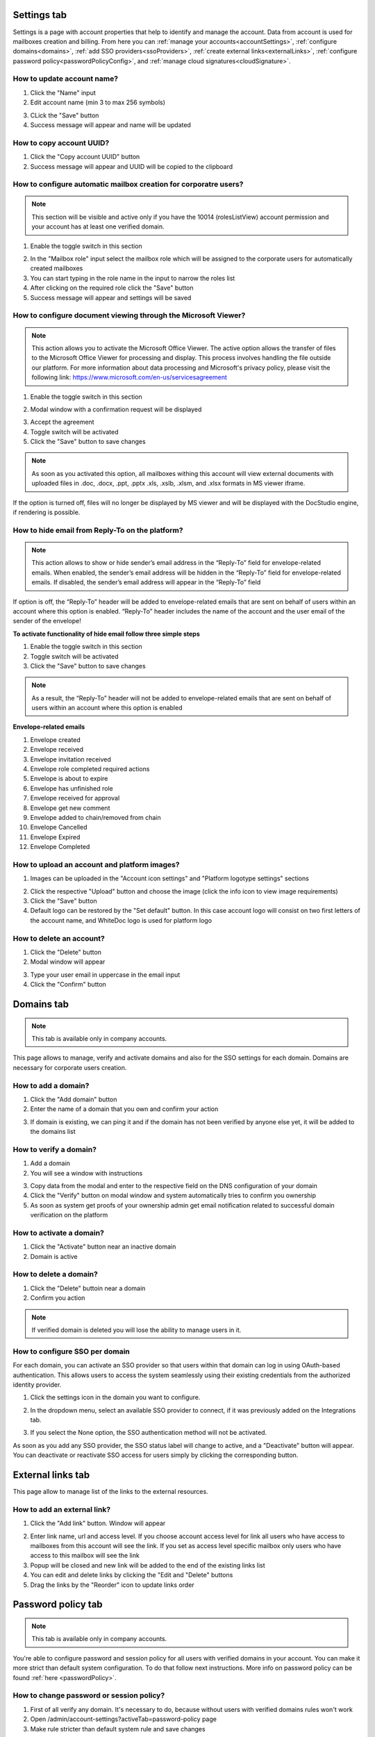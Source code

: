 .. _accountSettings:

============
Settings tab
============

Settings is a page with account properties that help to identify and manage the account. Data from account is used for mailboxes creation and billing. From here you can :ref:`manage your accounts<accountSettings>`, :ref:`configure domains<domains>`, :ref:`add SSO providers<ssoProviders>`, :ref:`create external links<externalLinks>`, :ref:`configure password policy<passwordPolicyConfig>`, and :ref:`manage cloud signatures<cloudSignature>`.

.. image:: pic_accountSettings/settings.png
   :width: 600
   :align: center

How to update account name?
===========================

1. Click the "Name" input
2. Edit account name (min 3 to max 256 symbols)

.. image:: pic_accountSettings/settingsName.png
   :width: 600
   :align: center

3. CLick the "Save" button
4. Success message will appear and name will be updated

How to copy account UUID?
=========================

1. Click the "Copy account UUID" button
2. Success message will appear and UUID will be copied to the clipboard

.. image:: pic_accountSettings/settingsCopyUuid.png
   :width: 600
   :align: center

How to configure automatic mailbox creation for corporatre users?
=================================================================

.. note:: This section will be visible and active only if you have the 10014 (rolesListView) account permission and your account has at least one verified domain.

1. Enable the toggle switch in this section

.. image:: pic_accountSettings/settingsAutomaticMailboxCreation.png
   :width: 600
   :align: center

2. In the "Mailbox role" input select the mailbox role which will be assigned to the corporate users for automatically created mailboxes
3. You can start typing in the role name in the input to narrow the roles list
4. After clicking on the required role click the "Save" button
5. Success message will appear and settings will be saved

.. _msViewerConfiguration:

How to configure document viewing through the Microsoft Viewer?
===============================================================

.. note:: This action allows you to activate the Microsoft Office Viewer. The active option allows the transfer of files to the Microsoft Office Viewer for processing and display. This process involves handling the file outside our platform. For more information about data processing and Microsoft's privacy policy, please visit the following link: https://www.microsoft.com/en-us/servicesagreement

1. Enable the toggle switch in this section

.. image:: pic_accountSettings/settingsMSViewer.png
   :width: 600
   :align: center

2. Modal window with a confirmation request will be displayed

.. image:: pic_accountSettings/settingsMSViewerAcceptModal.png
   :width: 600
   :align: center

3. Accept the agreement
4. Toggle switch will be activated
5. Click the "Save" button to save changes

.. note:: As soon as you activated this option, all mailboxes withing this account will view external documents with uploaded files in .doc, .docx, .ppt, .pptx .xls, .xslb, .xlsm, and .xlsx formats in MS viewer iframe.

If the option is turned off, files will no longer be displayed by MS viewer and will be displayed with the DocStudio engine,  if rendering is possible.

How to hide email from Reply-To on the platform?
================================================

.. note:: This action allows to show or hide sender’s email address in the “Reply-To” field for envelope-related emails. When enabled, the sender’s email address will be hidden in the “Reply-To” field for envelope-related emails. If disabled, the sender’s email address will appear in the “Reply-To” field

.. image:: pic_accountSettings/hideEmail.png
   :width: 600
   :align: center

If option is off, the “Reply-To” header will be added to envelope-related emails that are sent on behalf of users within an account where this option is enabled. “Reply-To” header includes the name of the account and the user email of the sender of the envelope!

**To activate functionality of hide email follow three simple steps**

1. Enable the toggle switch in this section
2. Toggle switch will be activated
3. Click the "Save" button to save changes

.. note:: As a result, the “Reply-To” header will not be added to envelope-related emails that are sent on behalf of users within an account where this option is enabled

**Envelope-related emails**

1. Envelope created
2. Envelope received
3. Envelope invitation received
4. Envelope role completed required actions
5. Envelope is about to expire
6. Envelope has unfinished role
7. Envelope received for approval
8. Envelope get new comment
9. Envelope added to chain/removed from chain
10. Envelope Cancelled
11. Envelope Expired
12. Envelope Completed


How to upload an account and platform images?
=============================================

1. Images can be uploaded in the "Account icon settings" and "Platform logotype settings" sections

.. image:: pic_accountSettings/settingsImages.png
   :width: 600
   :align: center

2. Click the respective "Upload" button and choose the image (click the info icon to view image requirements)
3. Click the "Save" button
4. Default logo can be restored by the "Set default" button. In this case account logo will consist on two first letters of the account name, and WhiteDoc logo is used for platform logo

How to delete an account?
=========================

1. Click the "Delete" button
2. Modal window will appear

.. image:: pic_accountSettings/settingsDelete.png
   :width: 600
   :align: center

3. Type your user email in uppercase in the email input
4. Click the "Confirm" button

.. _domains:

===========
Domains tab
===========

.. note:: This tab is available only in company accounts.

This page allows to manage, verify and activate domains and also for the SSO settings for each domain. Domains are necessary for corporate users creation.

.. image:: pic_accountSettings/domains.png
   :width: 600
   :align: center

How to add a domain?
====================

1. Click the "Add domain" button
2. Enter the name of a domain that you own and confirm your action

.. image:: pic_accountSettings/domainsAdd.png
   :width: 600
   :align: center

3. If domain is existing, we can ping it and if the domain has not been verified by anyone else yet, it will be added to the domains list

How to verify a domain?
=======================

1. Add a domain
2. You will see a window with instructions

.. image:: pic_accountSettings/domainsVerify.png
   :width: 600
   :align: center

3. Copy data from the modal and enter to the respective field on the DNS configuration of your domain
4. Click the "Verify" button on modal window and system automatically tries to confirm you ownership
5. As soon as system get proofs of your ownership admin get email notification related to successful domain verification on the platform

How to activate a domain?
=========================

1. Click the "Activate" button near an inactive domain
2. Domain is active

How to delete a domain?
=======================

1. Click the "Delete" buttoin near a domain
2. Confirm you action

.. note:: If verified domain is deleted you will lose the ability to manage users in it.

.. image:: pic_accountSettings/domainsDelete.png
   :width: 600
   :align: center

.. _externalLinks:

How to configure SSO per domain
===============================

For each domain, you can activate an SSO provider so that users within that domain can log in using OAuth-based authentication. This allows users to access the system seamlessly using their existing credentials from the authorized identity provider.

1. Click the settings icon in the domain you want to configure.

.. image:: pic_accountSettings/domainSsoSettings.png
   :width: 600
   :align: center

2. In the dropdown menu, select an available SSO provider to connect, if it was previously added on the Integrations tab.

.. image:: pic_accountSettings/domainSsoSettingsManage.png
   :width: 600
   :align: center

3. If you select the None option, the SSO authentication method will not be activated.

As soon as you add any SSO provider, the SSO status label will change to active, and a "Deactivate" button will appear. You can deactivate or reactivate SSO access for users simply by clicking the corresponding button.

.. image:: pic_accountSettings/domainSsoStatus.png
   :width: 600
   :align: center

==================
External links tab
==================

This page allow to manage list of the links to the external resources.

.. image:: pic_accountSettings/externalLinks.png
   :width: 600
   :align: center

How to add an external link?
============================

1. Click the "Add link" button. Window will appear

.. image:: pic_accountSettings/externalLinksAdd.png
   :width: 600
   :align: center

2. Enter link name, url and access level. If you choose account access level for link all users who have access to mailboxes from this account will see the link. If you set as access level specific mailbox only users who have access to this mailbox will see the link
3. Popup will be closed and new link will be added to the end of the existing links list
4. You can edit and delete links by clicking the "Edit and "Delete" buttons
5. Drag the links by the "Reorder" icon to update links order

.. _passwordPolicyConfig:

===================
Password policy tab
===================

.. note:: This tab is available only in company accounts.

You're able to configure password and session policy for all users with verified domains in your account. You can make it more strict than default system configuration. To do that follow next instructions. More info on password policy can be found :ref:`here <passwordPolicy>`.

.. image:: pic_accountSettings/passwordPolicy.png
   :width: 600
   :align: center

How to change password or session policy?
=========================================

1. First of all verify any domain. It's necessary to do, because without users with verified domains rules won't work
2. Open /admin/account-settings?activeTab=password-policy page
3. Make rule stricter than default system rule and save changes

After actions above password or session policy will be applied for any user with email from verified domain.

How to make password policy more strict?
========================================

There are a lot of password policy and session policy options:

1. Minimum password length. It means that minimal quantity of symbols in password should be not less than configured, so to make this option stricter you can use value bigger or equal than default value "min-length" in configuration
2. Maximum password length. It means that maximum quantity of symbols in password shouldn't be bigger than configured, so to make this option stricter you can user value lower or equal than default value "max-length" in configuration
3. Require uppercase letters. It means that password should contain at least N uppercase letters where N is value "uppercase" in configuration. To make it stricter use value bigger or equal as in configuration. But don't use quantity of symbols bigger than maximum available length of password
4. Require lowercase letters. It means that password should contain at least N lowercase letters where N is value "lowercase" in configuration. To make it stricter use value bigger or equal as in configuration. But don't use quantity of symbols bigger than maximum available length of password
5. Require numeric value. It means that password should contain at least N numeric symbols where N is value "digit" in configuration. To make it stricter use value bigger or equal as in configuration. But don`t use quantity of symbols bigger than maximum available length of password
6. Require at least one special character. It means that password should contain at least N special characters where N is value "special-symbol" in configuration. To make it stricter use value bigger or equal as in configuration. But don't use quantity of symbols bigger than maximum available length of password
7. Do not allow repeat. It means that password shouldn't contain repeated symbols. So if in configuration is "Don't allow repeat" value 3, you can't use three repeated characters ("111", "aaa" or etc.). To make this option stricter use lower or equal value "repeat-character" as in configuration
8. Allow whitespace in password. This option allows or disallows to use whitespaces in password
9. Do not allow the use of forbidden passwords. This option allows or disallows to use forbidden passwords
10. Do not allow the use of forbidden words. This option allows or disallows to use forbidden words in password
11. Enable password expiration. This is option which responsible for password expiration. If you want to make stricter rules set value lower than value "expiration-days" in configuration
12. Send password expiration notification. This is option which responsible for quantity of days for password expiration notification. To make it stricter set value "notify-before-days" lower than in configuration
13. Do not allow reuse of passwords. Option which is responsible for period of time which password can't be re-used. To make it stricter set value "prevent-reuse-months" bigger than in configuration
14. Do not allow reuse of recent. Option which is responsible for quantity of previous password which can't be re-used. To make it stricter set value "prevent-reuse-count" bigger than in configuration

How to make session policy more strict?
=======================================

1. Keep session during idle period. Option which is responsible for time while session is active in idle. To make it stricter set value "session-hours" lower than in configuration
2. Single session for one user. Option which allows or disallows single browser session
3. Single user session per IP. Option which allows or disallows single IP session
4. Maximum login attempts before locking. Option which is responsible for quantity of incorrect password user enters before locking. To make it stricter set value "max-login-attempts" lower than in configuration
5. Lock time after multiple login attempts. Option which is responsible for period of time on which user will be locked. To make it set value "max-attempts-timeout-minutes" bigger than in configuration
6. The list of allowed IPs. The list of IP addresses from which users are able to log in on platform
7. The list of blocked IPs. The list of IP addresses from which users aren't able to log in on platform

================
Integrations tab
================

.. note:: This tab is available only in company accounts.

This tab contains configurations of integration with different external services.

.. image:: pic_accountSettings/integrations.png
   :width: 600
   :align: center

.. _ssoProviders:

How to add an SSO provider?
===========================

Single Sign-On (SSO) is an authentication method that allows users to log in once and gain access to multiple related systems without needing to enter their credentials repeatedly.
SSO authentication methods can be created for the users inside a corporate account. 
Follow these steps to do so:

1. Create a domain and verify it on the platform
2. Click the "Add configurations" button and select the "SSO providers" option from the menu

.. image:: pic_accountSettings/ssoProvidersAddConfigurationsButton.png
   :width: 600
   :align: center

3. When you open the modal to add an SSO provider, the settings for the SAML protocol will be displayed by default. In this protocol configuration, you can choose to provide either a Metadata URL or upload a Metadata XML file.

- Metadata URL: This is a web address where the identity provider’s metadata is hosted. By providing the URL, your system can automatically fetch and update the configuration details when they change.
- Metadata XML file: This is a static XML file containing the identity provider’s metadata. Uploading this file allows you to manually configure the connection based on the exact information provided.

.. image:: pic_accountSettings/ssoProvidersAdd.png
   :width: 600
   :align: center

4. If you need to configure SSO using the OAuth protocol, select the corresponding option, and the settings for OAuth will appear.
Here, by clicking the "Google" or "Azure" buttons, the fields such as Issuer URI, Authorization URL, Token URL, and JWK Set URL will be automatically filled with predefined data. You can also fill in these fields manually if needed.

.. image:: pic_accountSettings/ssoProvidersAddOauth.png
   :width: 600
   :align: center

3. Fill in all the required fields for the protocol you need and click the "Add" button.
4. All added SSO providers will be displayed in the corresponding table with the following details: Name, Protocol, Entity ID and Actions.
5. To edit the details of a specific SSO provider, click the pencil icon, make your changes, and then click the "Edit" button to save them.

.. image:: pic_accountSettings/ssoProvidersEdit.png
   :width: 600
   :align: center

6. You can delete an SSO provider by clicking the Delete icon.

.. image:: pic_accountSettings/ssoProvidersDelete.png
   :width: 600
   :align: center


**To activate an SSO** for the users go to the :ref:`domains tab <domains>`. 

.. note:: Once SSO is connected to a domain, your corporate users can log in using SSO authentication. When a corporate user enters their corporate domain, they will be directed to the SSO authorization page. After submitting their credentials, the user will either be successfully logged in or receive a notification indicating that they need to register through the SSO system. This allows users to sign in easily with their existing corporate login details.

.. _cloudSignature:

How to add a cloud signature?
=============================

Custom Cloud signature providers can be added for the users inside a corporate account. Follow these steps to do so:

1.  Click the "Add configurations" button and select the "Cloud signature" option from the menu
2.  Fill in the main fields in the opened window. Name of the signature can be anything you want, URL should contain address to the signature server, and port should be available for connection on the specified server. When all fields are filled, click the "Add" button

.. image:: pic_accountSettings/cloudSignatureAdd.png
   :width: 600
   :align: center